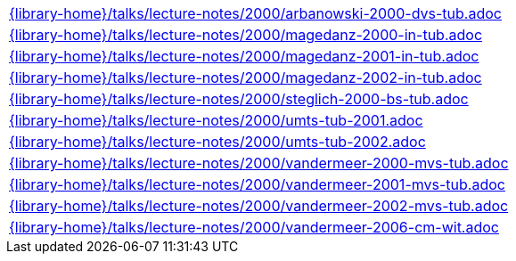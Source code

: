 //
// This file was generated by SKB-Dashboard, task 'lib-yaml2src'
// - on Tuesday November  6 at 20:44:44
// - skb-dashboard: https://www.github.com/vdmeer/skb-dashboard
//

[cols="a", grid=rows, frame=none, %autowidth.stretch]
|===
|include::{library-home}/talks/lecture-notes/2000/arbanowski-2000-dvs-tub.adoc[]
|include::{library-home}/talks/lecture-notes/2000/magedanz-2000-in-tub.adoc[]
|include::{library-home}/talks/lecture-notes/2000/magedanz-2001-in-tub.adoc[]
|include::{library-home}/talks/lecture-notes/2000/magedanz-2002-in-tub.adoc[]
|include::{library-home}/talks/lecture-notes/2000/steglich-2000-bs-tub.adoc[]
|include::{library-home}/talks/lecture-notes/2000/umts-tub-2001.adoc[]
|include::{library-home}/talks/lecture-notes/2000/umts-tub-2002.adoc[]
|include::{library-home}/talks/lecture-notes/2000/vandermeer-2000-mvs-tub.adoc[]
|include::{library-home}/talks/lecture-notes/2000/vandermeer-2001-mvs-tub.adoc[]
|include::{library-home}/talks/lecture-notes/2000/vandermeer-2002-mvs-tub.adoc[]
|include::{library-home}/talks/lecture-notes/2000/vandermeer-2006-cm-wit.adoc[]
|===


